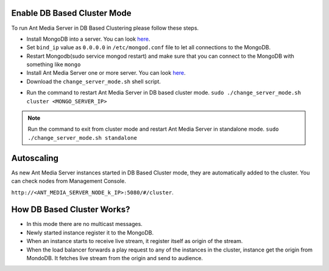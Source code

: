 Enable DB Based Cluster Mode
----------------------------

To run Ant Media Server in DB Based Clustering please follow these steps.
  
* Install MongoDB into a server. You can look  `here <https://docs.mongodb.com/manual/tutorial/install-mongodb-on-ubuntu/>`__.
* Set ``bind_ip`` value as ``0.0.0.0`` in ``/etc/mongod.conf`` file to let all connections to the MongoDB.
* Restart Mongodb(sudo service mongod restart) and make sure that you can connect to the MongoDB with something like ``mongo``  
* Install Ant Media Server one or more server. You can look `here <https://github.com/ant-media/Ant-Media-Server/wiki/Getting-Started>`__.
* Download the ``change_server_mode.sh`` shell script.

.. code-block::
   wget https://raw.githubusercontent.com/ant-media/Scripts/master/change_server_mode.sh
   chmod 755 change_server_mode.sh

* Run the command to restart Ant Media Server in DB based cluster mode.
  ``sudo ./change_server_mode.sh cluster <MONGO_SERVER_IP>``

.. note:: 
   Run the command to exit from cluster mode and restart Ant Media Server in standalone mode.
   ``sudo ./change_server_mode.sh standalone``

Autoscaling
-----------

As new Ant Media Server instances started in DB Based Cluster mode, they are automatically added to the cluster. You can check nodes from Management Console.

``http://<ANT_MEDIA_SERVER_NODE_k_IP>:5080/#/cluster``.

How DB Based Cluster Works?
---------------------------

*  In this mode there are no multicast messages.
*  Newly started instance register it to the MongoDB.
*  When an instance starts to receive live stream, it register itself as
   origin of the stream.
*  When the load balancer forwards a play request to any of the
   instances in the cluster, instance get the origin from MondoDB. It
   fetches live stream from the origin and send to audience.
